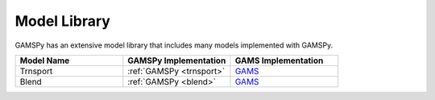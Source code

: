 Model Library
=============

GAMSPy has an extensive model library that includes many models implemented with GAMSPy.

.. list-table::
   :widths: 33 33 33 
   :header-rows: 1

   * - Model Name
     - GAMSPy Implementation
     - GAMS Implementation
   * - Trnsport
     - :ref:`GAMSPy <trnsport>`
     - `GAMS <https://www.gams.com/latest/gamslib_ml/libhtml/gamslib_trnsport.html>`__
   * - Blend
     - :ref:`GAMSPy <blend>`
     - `GAMS <https://www.gams.com/latest/gamslib_ml/libhtml/gamslib_blend.html>`__
